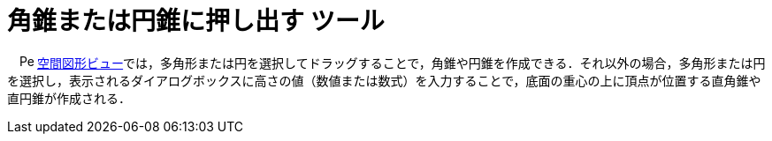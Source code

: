= 角錐または円錐に押し出す ツール
ifdef::env-github[:imagesdir: /ja/modules/ROOT/assets/images]

　image:16px-Perspectives_algebra_3Dgraphics.svg.png[Perspectives algebra 3Dgraphics.svg,width=16,height=16]
xref:/空間図形ビュー.adoc[空間図形ビュー]では，多角形または円を選択してドラッグすることで，角錐や円錐を作成できる．それ以外の場合，多角形または円を選択し，表示されるダイアログボックスに高さの値（数値または数式）を入力することで，底面の重心の上に頂点が位置する直角錐や直円錐が作成される．

